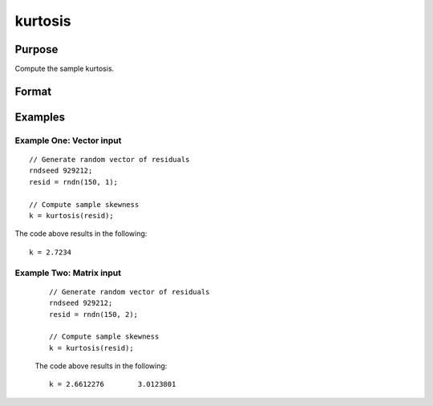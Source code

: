 
kurtosis
==============================================

Purpose
----------------

Compute the sample kurtosis.

Format
----------------
.. function:: k = kurtosis(x [, excess] )

    :param x: Nxk, sample data.
    :type x: Matrix

    :param excess: Optional argument. Indicator for computing excess kurtosis. If anything other than 0, excess kurtosis is computed. Default = 0.
    :type excess: Scalar

    :return k: Sample kurtosis.
    :rtype k: Scalar

Examples
----------------

Example One: Vector input
+++++++++++++++++++++++++++++++

::

  // Generate random vector of residuals
  rndseed 929212;
  resid = rndn(150, 1);

  // Compute sample skewness
  k = kurtosis(resid);

The code above results in the following:

::

  k = 2.7234

Example Two: Matrix input
+++++++++++++++++++++++++++++++

  ::

    // Generate random vector of residuals
    rndseed 929212;
    resid = rndn(150, 2);

    // Compute sample skewness
    k = kurtosis(resid);

  The code above results in the following:

  ::

    k = 2.6612276        3.0123801

.. seealso:: Functions :func:`skewness`, :func:`JarqueBera`
